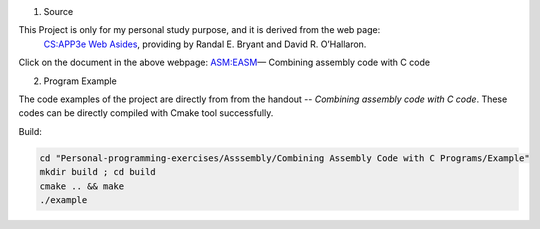 1. Source

This Project is only for my personal study purpose, and it is derived from the web page:
    `CS:APP3e Web Asides`_, providing by Randal E. Bryant and David R. O’Hallaron.


Click on the document in the above webpage: ASM:EASM_— Combining assembly code with C code


2. Program Example

The code examples of the project are directly from from the handout -- *Combining assembly code with C code*. These codes can be directly compiled with Cmake tool successfully.

Build:

.. code-block:: shell

    cd "Personal-programming-exercises/Asssembly/Combining Assembly Code with C Programs/Example"
    mkdir build ; cd build
    cmake .. && make
    ./example



.. _ASM:EASM: http://csapp.cs.cmu.edu/3e/waside/waside-embedded-asm.pdf
.. _CS:APP3e Web Asides: http://csapp.cs.cmu.edu/3e/waside.html